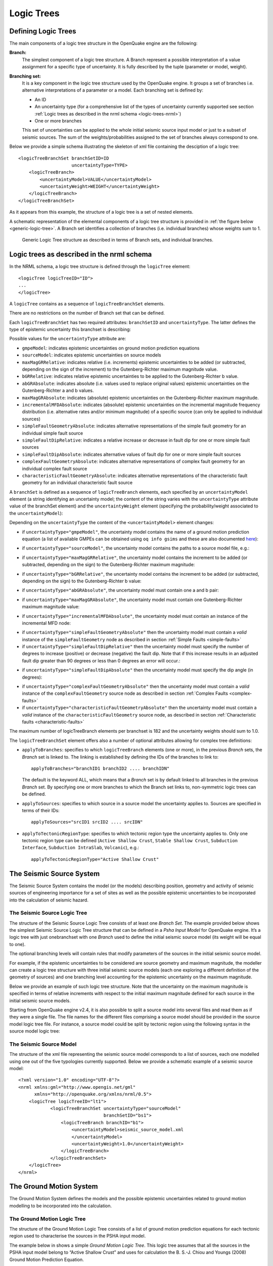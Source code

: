 .. _logic-trees:

Logic Trees
===========

Defining Logic Trees
--------------------

The main components of a logic tree structure in the OpenQuake engine are the following:

**Branch:**
   The simplest component of a logic tree structure. A Branch represent a possible interpretation of a value assignment 
   for a specific type of uncertainty. It is fully described by the tuple (parameter or model, weight).

**Branching set:**
   It is a key component in the logic tree structure used by the OpenQuake engine. It groups a set of branches i.e. 
   alternative interpretations of a parameter or a model. Each branching set is defined by:

   - An ID
   - An uncertainty type (for a comprehensive list of the types of uncertainty currently supported see section :ref:`Logic trees as described in the nrml schema <logic-trees-nrml>`)
   - One or more branches

   This set of uncertainties can be applied to the whole initial seismic source input model or just to a subset of 
   seismic sources. The sum of the weights/probabilities assigned to the set of branches always correspond to one.

Below we provide a simple schema illustrating the skeleton of xml file containing the desciption of a logic tree::

	    <logicTreeBranchSet branchSetID=ID
	                        uncertaintyType=TYPE>
	        <logicTreeBranch>
	            <uncertaintyModel>VALUE</uncertaintyModel>
	            <uncertaintyWeight>WEIGHT</uncertaintyWeight>
	        </logicTreeBranch>
	    </logicTreeBranchSet>

As it appears from this example, the structure of a logic tree is a set of nested elements.

A schematic representation of the elemental components of a logic tree structure is provided in :ref:`the figure below <generic-logic-tree>`. 
A Branch set identifies a collection of branches (i.e. individual branches) whose weights sum to 1.

.. _generic-logic-tree:
.. figure:: _images/GenericLogicTreeStructure.png

   Generic Logic Tree structure as described in terms of Branch sets, and individual branches.

.. _logic-trees-nrml:

Logic trees as described in the nrml schema
-------------------------------------------

In the NRML schema, a logic tree structure is defined through the ``logicTree`` element::

	<logicTree logicTreeID="ID">
	...
	</logicTree>

A ``logicTree`` contains as a sequence of ``logicTreeBranchSet`` elements.

There are no restrictions on the number of Branch set that can be defined.

Each ``logicTreeBranchSet`` has two required attributes: ``branchSetID`` and ``uncertaintyType``. The latter defines the 
type of epistemic uncertainty this branchset is describing:

.. xml:
	<logicTree logicTreeID="ID">
	             <logicTreeBranchSet branchSetID="ID_1"
	                     uncertaintyType="UNCERTAINTY_TYPE">
	                     ...
	             </logicTreeBranchSet>
	             <logicTreeBranchSet branchSetID="ID_2"
	                     uncertaintyType="UNCERTAINTY_TYPE">
	                     ...
	             </logicTreeBranchSet>
	             ...
	             <logicTreeBranchSet branchSetID="ID_N"
	                     uncertaintyType="UNCERTAINTY_TYPE">
	                     ...
	             </logicTreeBranchSet>
	...
	</logicTree>

Possible values for the ``uncertaintyType`` attribute are:

- ``gmpeModel``: indicates epistemic uncertainties on ground motion prediction equations
- ``sourceModel``: indicates epistemic uncertainties on source models
- ``maxMagGRRelative``: indicates relative (i.e. increments) epistemic uncertainties to be added (or subtracted, depending on the sign of the increment) to the Gutenberg-Richter maximum magnitude value.
- ``bGRRelative``: indicates relative epistemic uncertainties to be applied to the Gutenberg-Richter b value.
- ``abGRAbsolute``: indicates absolute (i.e. values used to replace original values) epistemic uncertainties on the Gutenberg-Richter a and b values.
- ``maxMagGRAbsolute``: indicates (absolute) epistemic uncertainties on the Gutenberg-Richter maximum magnitude.
- ``incrementalMFDAbsolute``: indicates (absolute) epistemic uncertainties on the incremental magnitude frequency distribution (i.e. alternative rates and/or minimum magnitude) of a specific source (can only be applied to individual sources)
- ``simpleFaultGeometryAbsolute``: indicates alternative representations of the simple fault geometry for an individual simple fault source
- ``simpleFaultDipRelative``: indicates a relative increase or decrease in fault dip for one or more simple fault sources
- ``simpleFaultDipAbsolute``: indicates alternative values of fault dip for one or more simple fault sources
- ``complexFaultGeometryAbsolute``: indicates alternative representations of complex fault geometry for an individual complex fault source
- ``characteristicFaultGeometryAbsolute``: indicates alternative representations of the characteristic fault geometry for an individual characteristic fault source

A ``branchSet`` is defined as a sequence of ``logicTreeBranch`` elements, each specified by an ``uncertaintyModel`` 
element (a string identifying an uncertainty model; the content of the string varies with the ``uncertaintyType`` 
attribute value of the branchSet element) and the ``uncertaintyWeight`` element (specifying the probability/weight 
associated to the ``uncertaintyModel``):

.. xml:
	< logicTree  logicTreeID="ID">
	...
	
	             < logicTreeBranchSet  branchSetID="ID_#"
	                             uncertaintyType="UNCERTAINTY_TYPE">
	                     < logicTreeBranch  branchID="ID_1">
	                             <uncertaintyModel>
	                                 UNCERTAINTY_MODEL
	                             </uncertaintyModel>
	                             <uncertaintyWeight>
	                                 UNCERTAINTY_WEIGHT
	                             </uncertaintyWeight>
	                     </ logicTreeBranch >
	                     ...
	                     < logicTreeBranch  branchID="ID_N">
	                             <uncertaintyModel>
	                                 UNCERTAINTY_MODEL
	                             </uncertaintyModel>
	                             <uncertaintyWeight>
	                                 UNCERTAINTY_WEIGHT
	                             </uncertaintyWeight>
	                     </logicTreeBranch>
	             </logicTreeBranchSet>
	...
	</logicTree >

Depending on the ``uncertaintyType`` the content of the ``<uncertaintyModel>`` element changes:

- if ``uncertaintyType="gmpeModel"``, the uncertainty model contains the name of a ground motion prediction equation 
  (a list of available GMPEs can be obtained using ``oq info gsims`` and these are also documented 
  `here <https://docs.openquake.org/oq-engine/reference/master/openquake.hazardlib.gsim.html>`_):

.. xml:
	<uncertaintyModel>GMPE_NAME</uncertaintyModel>

- if ``uncertaintyType="sourceModel"``, the uncertainty model contains the paths to a source model file, e.g.:

.. xml:
	<uncertaintyModel>SOURCE_MODEL_FILE_PATH</uncertaintyModel>

- if ``uncertaintyType="maxMagGRRelative"``, the uncertainty model contains the increment to be added (or subtracted, 
  depending on the sign) to the Gutenberg-Richter maximum magnitude:
	
.. xml:
   <uncertaintyModel>MAX_MAGNITUDE_INCREMENT</uncertaintyModel>

- if ``uncertaintyType="bGRRelative"``, the uncertainty model contains the increment to be added (or subtracted, 
  depending on the sign) to the Gutenberg-Richter b value:

.. xml:
	<uncertaintyModel>B_VALUE_INCREMENT</uncertaintyModel>

- if ``uncertaintyType="abGRAbsolute"``, the uncertainty model must contain one a and b pair:

.. xml:	
	<uncertaintyModel>A_VALUE B_VALUE</uncertaintyModel>

- if ``uncertaintyType="maxMagGRAbsolute"``, the uncertainty model must contain one Gutenberg-Richter maximum magnitude 
  value:

.. xml:
	<uncertaintyModel>MAX_MAGNITUDE</uncertaintyModel>

- if ``uncertaintyType="incrementalMFDAbsolute"``, the uncertainty model must contain an instance of the incremental MFD 
  node:

.. xml:
        <uncertaintyModel>
	    <incrementalMFD
	        minMag="MIN MAGNITUDE"
	        binWidth="BIN WIDTH">
	        <occurRates>RATE_1 RATE_2 ... RATE_N</occurRates>
	    </incrementalMFD>
	</uncertaintyModel>

- if ``uncertaintyType="simpleFaultGeometryAbsolute"`` then the uncertainty model must contain a *valid* instance of the 
  ``simpleFaultGeometry`` node as described in section :ref:`Simple Faults <simple-faults>`

- if ``uncertaintyType="simpleFaultDipRelative"`` then the uncertainty model must specify the number of degrees to 
  increase (positive) or decrease (negative) the fault dip. Note that if this increase results in an adjusted fault dip 
  greater than 90 degrees or less than 0 degrees an error will occur.:

.. xml:
	<uncertaintyModel>DIP_INCREMENT</uncertaintyModel>

- if ``uncertaintyType="simpleFaultDipAbsolute"`` then the uncertainty model must specify the dip angle (in degrees):

.. xml:
	<uncertaintyModel>DIP</uncertaintyModel>

- if ``uncertaintyType="complexFaultGeometryAbsolute"`` then the uncertainty model must contain a *valid* instance of the 
  ``complexFaultGeometry`` source node as described in section :ref:`Complex Faults <complex-faults>`

- if ``uncertaintyType="characteristicFaultGeometryAbsolute"`` then the uncertainty model must contain a *valid* instance 
  of the ``characteristicFaultGeometry`` source node, as described in section :ref:`Characteristic faults <characteristic-faults>`

The maximum number of logicTreeBranch elements per branchset is 182 and the uncertainty weights should sum to 1.0.

The ``logicTreeBranchSet`` element offers also a number of optional attributes allowing for complex tree definitions:

- ``applyToBranches``: specifies to which ``logicTreeBranch`` elements (one or more), in the previous *Branch* sets, the 
  *Branch* set is linked to. The linking is established by defining the IDs of the branches to link to::

	applyToBranches="branchID1 branchID2 .... branchIDN"

  The default is the keyword ALL, which means that a *Branch* set is by default linked to all branches in the previous 
  *Branch* set. By specifying one or more branches to which the Branch set links to, non-symmetric logic trees can be 
  defined.

- ``applyToSources``: specifies to which source in a source model the uncertainty applies to. Sources are specified in 
  terms of their IDs::

	applyToSources="srcID1 srcID2 .... srcIDN"

- ``applyToTectonicRegionType``: specifies to which tectonic region type the uncertainty applies to. Only one tectonic 
  region type can be defined (``Active Shallow Crust``, ``Stable Shallow Crust``, ``Subduction Interface``, ``Subduction 
  IntraSlab``, ``Volcanic``), e.g.::

	applyToTectonicRegionType="Active Shallow Crust"

The Seismic Source System
-------------------------

The Seismic Source System contains the model (or the models) describing position, geometry and activity of seismic 
sources of engineering importance for a set of sites as well as the possible epistemic uncertainties to be incorporated 
into the calculation of seismic hazard.

*****************************
The Seismic Source Logic Tree
*****************************

The structure of the Seismic Source Logic Tree consists of at least one *Branch Set*. The example provided below shows 
the simplest Seismic Source Logic Tree structure that can be defined in a *Psha Input Model* for OpenQuake engine. It’s 
a logic tree with just onebranchset with one *Branch* used to define the initial seismic source model (its weight will 
be equal to one).

.. xml:
	<?xml version="1.0" encoding="UTF-8"?>
	<nrml xmlns:gml="http://www.opengis.net/gml"
	      xmlns="http://openquake.org/xmlns/nrml/0.5">
	    <logicTree logicTreeID="lt1">
	            <logicTreeBranchSet uncertaintyType="sourceModel"
	                                branchSetID="bs1">
	                <logicTreeBranch branchID="b1">
	                    <uncertaintyModel>seismic_source_model.xml
	                    </uncertaintyModel>
	                    <uncertaintyWeight>1.0</uncertaintyWeight>
	                </logicTreeBranch>
	            </logicTreeBranchSet>
	    </logicTree>
	</nrml>

The optional branching levels will contain rules that modify parameters of the sources in the initial seismic source 
model.

For example, if the epistemic uncertainties to be considered are source geometry and maximum magnitude, the modeller 
can create a logic tree structure with three initial seismic source models (each one exploring a different definition of 
the geometry of sources) and one branching level accounting for the epistemic uncertainty on the maximum magnitude.

Below we provide an example of such logic tree structure. Note that the uncertainty on the maximum magnitude is specified 
in terms of relative increments with respect to the initial maximum magnitude defined for each source in the initial 
seismic source models.

.. xml:
	<?xml version="1.0" encoding="UTF-8"?>
	<nrml xmlns:gml="http://www.opengis.net/gml"
	      xmlns="http://openquake.org/xmlns/nrml/0.5">
	    <logicTree logicTreeID="lt1">
	
	            <logicTreeBranchSet uncertaintyType="sourceModel"
	                                branchSetID="bs1">
	                <logicTreeBranch branchID="b1">
	                    <uncertaintyModel>seismic_source_model_A.xml
	                    </uncertaintyModel>
	                    <uncertaintyWeight>0.2</uncertaintyWeight>
	                </logicTreeBranch>
	                <logicTreeBranch branchID="b2">
	                    <uncertaintyModel>seismic_source_model_B.xml
	                    </uncertaintyModel>
	                    <uncertaintyWeight>0.3</uncertaintyWeight>
	                </logicTreeBranch>
	                <logicTreeBranch branchID="b3">
	                    <uncertaintyModel>seismic_source_model_C.xml
	                    </uncertaintyModel>
	                    <uncertaintyWeight>0.5</uncertaintyWeight>
	                </logicTreeBranch>
	            </logicTreeBranchSet>
	
	            <logicTreeBranchSet branchSetID="bs21"
	                    uncertaintyType="maxMagGRRelative">
	                <logicTreeBranch branchID="b211">
	                    <uncertaintyModel>+0.0</uncertaintyModel>
	                    <uncertaintyWeight>0.6</uncertaintyWeight>
	                </logicTreeBranch>
	                <logicTreeBranch branchID="b212">
	                    <uncertaintyModel>+0.5</uncertaintyModel>
	                    <uncertaintyWeight>0.4</uncertaintyWeight>
	                </logicTreeBranch>
	            </logicTreeBranchSet>
	
	    </logicTree>
	</nrml>

Starting from OpenQuake engine v2.4, it is also possible to split a source model into several files and read them as if 
they were a single file. The file names for the different files comprising a source model should be provided in the 
source model logic tree file. For instance, a source model could be split by tectonic region using the following syntax 
in the source model logic tree:

.. xml:
	<?xml version="1.0" encoding="UTF-8"?>
	<nrml xmlns:gml="http://www.opengis.net/gml"
	      xmlns="http://openquake.org/xmlns/nrml/0.5">
	    <logicTree logicTreeID="lt1">
	            <logicTreeBranchSet uncertaintyType="sourceModel"
	                                branchSetID="bs1">
	                <logicTreeBranch branchID="b1">
	                    <uncertaintyModel>
	                     active_shallow_sources.xml
	                     stable_shallow_sources.xml
	                    </uncertaintyModel>
	                    <uncertaintyWeight>1.0</uncertaintyWeight>
	                </logicTreeBranch>
	            </logicTreeBranchSet>
	    </logicTree>
	</nrml>

************************
The Seismic Source Model
************************

The structure of the xml file representing the seismic source model corresponds to a list of sources, each one modelled 
using one out of the five typologies currently supported. Below we provide a schematic example of a seismic source model::

	<?xml version="1.0" encoding="UTF-8"?>
	<nrml xmlns:gml="http://www.opengis.net/gml"
	      xmlns="http://openquake.org/xmlns/nrml/0.5">
	    <logicTree logicTreeID="lt1">
	            <logicTreeBranchSet uncertaintyType="sourceModel"
	                                branchSetID="bs1">
	                <logicTreeBranch branchID="b1">
	                    <uncertaintyModel>seismic_source_model.xml
	                    </uncertaintyModel>
	                    <uncertaintyWeight>1.0</uncertaintyWeight>
	                </logicTreeBranch>
	            </logicTreeBranchSet>
	    </logicTree>
	</nrml>

The Ground Motion System
------------------------

The Ground Motion System defines the models and the possible epistemic uncertainties related to ground motion modelling 
to be incorporated into the calculation.

.. _gm-logic-tree:

****************************
The Ground Motion Logic Tree
****************************

The structure of the Ground Motion Logic Tree consists of a list of ground motion prediction equations for each tectonic 
region used to characterise the sources in the PSHA input model.

The example below in shows a simple *Ground Motion Logic Tree*. This logic tree assumes that all the sources in the PSHA 
input model belong to “Active Shallow Crust” and uses for calculation the B. S.-J. Chiou and Youngs (2008) Ground Motion 
Prediction Equation.

.. xml:
	<?xml version="1.0" encoding="UTF-8"?>
	<nrml xmlns:gml="http://www.opengis.net/gml"
	      xmlns="http://openquake.org/xmlns/nrml/0.5">
	    <logicTree logicTreeID="lt1">
	            <logicTreeBranchSet uncertaintyType="gmpeModel"
	                    branchSetID="bs1"
	                    applyToTectonicRegionType="Active Shallow Crust">
	
	                <logicTreeBranch branchID="b1">
	                    <uncertaintyModel>
	                    ChiouYoungs2008
	                    </uncertaintyModel>
	                    <uncertaintyWeight>1.0</uncertaintyWeight>
	                </logicTreeBranch>
	
	            </logicTreeBranchSet>
	    </logicTree>
	</nrml>

Advanced Features of Logic Trees
--------------------------------

***********
extendModel
***********

Starting from engine 3.9 it is possible to define logic trees by adding sources to one or more base models. An example 
will make things clear:

.. xml:
	<?xml version="1.0" encoding="UTF-8"?>
	<nrml xmlns:gml="http://www.opengis.net/gml"
	      xmlns="http://openquake.org/xmlns/nrml/0.5">
	  <logicTree logicTreeID="lt1">
	    <logicTreeBranchSet uncertaintyType="sourceModel"
	                        branchSetID="bs0">
	      <logicTreeBranch branchID="A">
	        <uncertaintyModel>common1.xml</uncertaintyModel>
	        <uncertaintyWeight>0.6</uncertaintyWeight>
	      </logicTreeBranch>
	      <logicTreeBranch branchID="B">
	        <uncertaintyModel>common2.xml</uncertaintyModel>
	        <uncertaintyWeight>0.4</uncertaintyWeight>
	      </logicTreeBranch>
	    </logicTreeBranchSet>
	    <logicTreeBranchSet uncertaintyType="extendModel" branchSetID="bs1">
	      <logicTreeBranch branchID="C">
	        <uncertaintyModel>extra1.xml</uncertaintyModel>
	        <uncertaintyWeight>0.6</uncertaintyWeight>
	      </logicTreeBranch>
	      <logicTreeBranch branchID="D">
	        <uncertaintyModel>extra2.xml</uncertaintyModel>
	        <uncertaintyWeight>0.2</uncertaintyWeight>
	      </logicTreeBranch>
	      <logicTreeBranch branchID="E">
	        <uncertaintyModel>extra3.xml</uncertaintyModel>
	        <uncertaintyWeight>0.2</uncertaintyWeight>
	      </logicTreeBranch>
	    </logicTreeBranchSet>
	  </logicTree>
	</nrml>

In this example there are two base source models, named ``commom1.xml`` and ``common2.xml`` and three possibile 
extensions ``extra1.xml``, ``extra2.xml`` and ``extra3.xml``. The engine will generate six effective source models by 
extending first ``common1.xml`` and then ``common2.xml`` with ``extra1.xml``, then with ``extra2.xml`` and then with 
``extra3.xml`` respectively. Notice that ``extra1.xml``, ``extra2.xml`` and ``extra3.xml`` can be different versions of 
the same sources with different parameters or geometries, so extendModel can be used to implement correlated 
uncertainties.

Since engine 3.15 it is possible to describe logic trees as python lists (one list for each branchset) and to 
programmatically generate the realizations by using a simplified logic tree implementation in hazardlib. This is 
extremely useful. For instance, the logic tree above would be written as follows::

	>>> from openquake.hazardlib.lt import build
	>>> logictree = build(
	...    ['sourceModel', [], ['A', 'common1.xml', 0.6],
	...                        ['B', 'common2.xml', 0.4]],
	...    ['extendModel', [], ['C', 'extra1.xml', 0.6],
	...                        ['D', 'extra2.xml', 0.2],
	...                        ['E', 'extra3.xml', 0.2]])

and the 6 possible paths can be extracted as follows::

	>>> logictree.get_all_paths()  # 2 x 3 paths
	['AC', 'AD', 'AE', 'BC', 'BD', 'BE']

The empty square brackets means that the branchset should be applied to all branches in the previous branchset and 
correspond to the ``applyToBranches`` tag in the XML version of the logic tree. If ``applyToBranches`` is missing, the 
logic tree is multiplicative and the total number of paths can be obtained simply by multiplying the number of paths in 
each branchset. When ``applyToBranches`` is used, the logic tree becomes additive and the total number of paths can be 
obtained by summing the number of paths in the different subtrees. For instance, let us extend the previous example by 
adding another ``extendModel`` branchset and by using ``applyToBranches``:

.. xml:
	<?xml version="1.0" encoding="UTF-8"?>
	<nrml xmlns:gml="http://www.opengis.net/gml"
	      xmlns="http://openquake.org/xmlns/nrml/0.4">
	  <logicTree logicTreeID="lt1">
	    <logicTreeBranchSet uncertaintyType="sourceModel"
	                        branchSetID="bs0">
	      <logicTreeBranch branchID="A">
	        <uncertaintyModel>common1.xml</uncertaintyModel>
	        <uncertaintyWeight>0.6</uncertaintyWeight>
	      </logicTreeBranch>
	      <logicTreeBranch branchID="B">
	        <uncertaintyModel>common2.xml</uncertaintyModel>
	        <uncertaintyWeight>0.4</uncertaintyWeight>
	      </logicTreeBranch>
	    </logicTreeBranchSet>
	    <logicTreeBranchSet uncertaintyType="extendModel" branchSetID="bs1"
	                        applyToBranches="A">
	      <logicTreeBranch branchID="C">
	        <uncertaintyModel>extra1.xml</uncertaintyModel>
	        <uncertaintyWeight>0.6</uncertaintyWeight>
	      </logicTreeBranch>
	      <logicTreeBranch branchID="D">
	        <uncertaintyModel>extra2.xml</uncertaintyModel>
	        <uncertaintyWeight>0.2</uncertaintyWeight>
	      </logicTreeBranch>
	      <logicTreeBranch branchID="E">
	        <uncertaintyModel>extra3.xml</uncertaintyModel>
	        <uncertaintyWeight>0.2</uncertaintyWeight>
	      </logicTreeBranch>
	    </logicTreeBranchSet>
	    <logicTreeBranchSet uncertaintyType="extendModel" branchSetID="bs2"
	                        applyToBranches="B">
	      <logicTreeBranch branchID="F">
	        <uncertaintyModel>extra4.xml</uncertaintyModel>
	        <uncertaintyWeight>0.6</uncertaintyWeight>
	      </logicTreeBranch>
	      <logicTreeBranch branchID="G">
	        <uncertaintyModel>extra5.xml</uncertaintyModel>
	        <uncertaintyWeight>0.4</uncertaintyWeight>
	      </logicTreeBranch>
	    </logicTreeBranchSet>
	  </logicTree>
	</nrml>

In this case only 3 + 2 = 5 paths are considered. You can see which are the combinations by building the logic tree::

	>>> logictree = build(
	...     ['sourceModel', [], ['A', 'common1.xml', 0.6],
	...                         ['B', 'common2.xml', 0.4]],
	...     ['extendModel', ['A'], ['C', 'extra1.xml', 0.6],
	...                            ['D', 'extra2.xml', 0.2],
	...                            ['E', 'extra3.xml', 0.2]],
	...     ['extendModel', ['B'], ['F', 'extra4.xml', 0.6],
	...                            ['G', 'extra5.xml', 0.4]])
	>>> logictree.get_all_paths()  # 3 + 2 paths
	['AC.', 'AD.', 'AE..', 'BF.', 'BG.']

``applyToBranches`` can be used in different ways. For instance you can attach the second ``extendModel`` to everything 
and get 8 paths::

	>>> logictree = build(
	...     ['sourceModel', [], ['A', 'common1.xml', 0.6],
	...                         ['B', 'common2.xml', 0.4]],
	...     ['extendModel', ['A'], ['C', 'extra1.xml', 0.6],
	...                            ['D', 'extra2.xml', 0.2],
	...                            ['E', 'extra3.xml', 0.2]],
	...     ['extendModel', [], ['F', 'extra4.xml', 0.6],
	...                         ['G', 'extra5.xml', 0.4]])
	>>> logictree.get_all_paths()  # 3 * 2 + 2 paths
	['ACF', 'ACG', 'ADF', 'ADG', 'AEF', 'AEG', 'B.F', 'B.G']

The complete realizations can be obtained by not specifying ``applyToBranches``::

	>>> logictree = build(
	...     ['sourceModel', [], ['A', 'common1.xml', 0.6],
	...                         ['B', 'common2.xml', 0.4]],
	...     ['extendModel', [], ['C', 'extra1.xml', 0.6],
	...                         ['D', 'extra2.xml', 0.2],
	...                         ['E', 'extra3.xml', 0.2]],
	...     ['extendModel', [], ['F', 'extra4.xml', 0.6],
	...                         ['G', 'extra5.xml', 0.4]])
	>>> logictree.get_all_paths() # 2 * 3 * 2 = 12 paths
	['ACF', 'ACG', 'ADF', 'ADG', 'AEF', 'AEG', 'BCF', 'BCG', 'BDF', 'BDG', 'BEF', 'BEG']

*******************
The logic tree demo
*******************

As another example we will consider the demo ``LogicTreeCase2ClassicalPSHA`` in the engine distribution; the logic tree 
has the following structure::

	>>> lt = build(
	...    ['sourceModel', [], ['b11', 'source_model.xml', .333]],
	...    ['abGRAbsolute', [], ['b21', '4.6 1.1', .333],
	...                         ['b22', '4.5 1.0', .333],
	...                         ['b23', '4.4 0.9', .334]],
	...    ['abGRAbsolute', [], ['b31', '3.3 1.0', .333],
	...                         ['b32', '3.2 0.9', .333],
	...                         ['b33', '3.1 0.0', .334]],
	...    ['maxMagGRAbsolute', [], ['b41', 7.0, .333],
	...                             ['b42', 7.3, .333],
	...                             ['b43', 7.6, .334]],
	...    ['maxMagGRAbsolute', [], ['b51', 7.5, .333],
	...                             ['b52', 7.8, .333],
	...                             ['b53', 8.0, .334]],
	...    ['Active Shallow Crust', [], ['c11', 'BA08', .5],
	...                                 ['c12', 'CY12', .5]],
	...    ['Stable Continental Crust', [], ['c21', 'TA02', .5],
	...                                     ['c22', 'CA03', .5]])

Since the demo is using full enumeration there are 1*3*3*3*3*2*2 = 324 realizations in total that you can build as 
follows::

	>>> import numpy
	>>> paths = numpy.array(lt.get_all_paths())
	>>> for row in paths.reshape(36, 9):
	...      print(' '.join(row))
	AADGJMO AADGJMP AADGJNO AADGJNP AADGKMO AADGKMP AADGKNO AADGKNP AADGLMO
	AADGLMP AADGLNO AADGLNP AADHJMO AADHJMP AADHJNO AADHJNP AADHKMO AADHKMP
	AADHKNO AADHKNP AADHLMO AADHLMP AADHLNO AADHLNP AADIJMO AADIJMP AADIJNO
	AADIJNP AADIKMO AADIKMP AADIKNO AADIKNP AADILMO AADILMP AADILNO AADILNP
	AAEGJMO AAEGJMP AAEGJNO AAEGJNP AAEGKMO AAEGKMP AAEGKNO AAEGKNP AAEGLMO
	AAEGLMP AAEGLNO AAEGLNP AAEHJMO AAEHJMP AAEHJNO AAEHJNP AAEHKMO AAEHKMP
	AAEHKNO AAEHKNP AAEHLMO AAEHLMP AAEHLNO AAEHLNP AAEIJMO AAEIJMP AAEIJNO
	AAEIJNP AAEIKMO AAEIKMP AAEIKNO AAEIKNP AAEILMO AAEILMP AAEILNO AAEILNP
	AAFGJMO AAFGJMP AAFGJNO AAFGJNP AAFGKMO AAFGKMP AAFGKNO AAFGKNP AAFGLMO
	AAFGLMP AAFGLNO AAFGLNP AAFHJMO AAFHJMP AAFHJNO AAFHJNP AAFHKMO AAFHKMP
	AAFHKNO AAFHKNP AAFHLMO AAFHLMP AAFHLNO AAFHLNP AAFIJMO AAFIJMP AAFIJNO
	AAFIJNP AAFIKMO AAFIKMP AAFIKNO AAFIKNP AAFILMO AAFILMP AAFILNO AAFILNP
	ABDGJMO ABDGJMP ABDGJNO ABDGJNP ABDGKMO ABDGKMP ABDGKNO ABDGKNP ABDGLMO
	ABDGLMP ABDGLNO ABDGLNP ABDHJMO ABDHJMP ABDHJNO ABDHJNP ABDHKMO ABDHKMP
	ABDHKNO ABDHKNP ABDHLMO ABDHLMP ABDHLNO ABDHLNP ABDIJMO ABDIJMP ABDIJNO
	ABDIJNP ABDIKMO ABDIKMP ABDIKNO ABDIKNP ABDILMO ABDILMP ABDILNO ABDILNP
	ABEGJMO ABEGJMP ABEGJNO ABEGJNP ABEGKMO ABEGKMP ABEGKNO ABEGKNP ABEGLMO
	ABEGLMP ABEGLNO ABEGLNP ABEHJMO ABEHJMP ABEHJNO ABEHJNP ABEHKMO ABEHKMP
	ABEHKNO ABEHKNP ABEHLMO ABEHLMP ABEHLNO ABEHLNP ABEIJMO ABEIJMP ABEIJNO
	ABEIJNP ABEIKMO ABEIKMP ABEIKNO ABEIKNP ABEILMO ABEILMP ABEILNO ABEILNP
	ABFGJMO ABFGJMP ABFGJNO ABFGJNP ABFGKMO ABFGKMP ABFGKNO ABFGKNP ABFGLMO
	ABFGLMP ABFGLNO ABFGLNP ABFHJMO ABFHJMP ABFHJNO ABFHJNP ABFHKMO ABFHKMP
	ABFHKNO ABFHKNP ABFHLMO ABFHLMP ABFHLNO ABFHLNP ABFIJMO ABFIJMP ABFIJNO
	ABFIJNP ABFIKMO ABFIKMP ABFIKNO ABFIKNP ABFILMO ABFILMP ABFILNO ABFILNP
	ACDGJMO ACDGJMP ACDGJNO ACDGJNP ACDGKMO ACDGKMP ACDGKNO ACDGKNP ACDGLMO
	ACDGLMP ACDGLNO ACDGLNP ACDHJMO ACDHJMP ACDHJNO ACDHJNP ACDHKMO ACDHKMP
	ACDHKNO ACDHKNP ACDHLMO ACDHLMP ACDHLNO ACDHLNP ACDIJMO ACDIJMP ACDIJNO
	ACDIJNP ACDIKMO ACDIKMP ACDIKNO ACDIKNP ACDILMO ACDILMP ACDILNO ACDILNP
	ACEGJMO ACEGJMP ACEGJNO ACEGJNP ACEGKMO ACEGKMP ACEGKNO ACEGKNP ACEGLMO
	ACEGLMP ACEGLNO ACEGLNP ACEHJMO ACEHJMP ACEHJNO ACEHJNP ACEHKMO ACEHKMP
	ACEHKNO ACEHKNP ACEHLMO ACEHLMP ACEHLNO ACEHLNP ACEIJMO ACEIJMP ACEIJNO
	ACEIJNP ACEIKMO ACEIKMP ACEIKNO ACEIKNP ACEILMO ACEILMP ACEILNO ACEILNP
	ACFGJMO ACFGJMP ACFGJNO ACFGJNP ACFGKMO ACFGKMP ACFGKNO ACFGKNP ACFGLMO
	ACFGLMP ACFGLNO ACFGLNP ACFHJMO ACFHJMP ACFHJNO ACFHJNP ACFHKMO ACFHKMP
	ACFHKNO ACFHKNP ACFHLMO ACFHLMP ACFHLNO ACFHLNP ACFIJMO ACFIJMP ACFIJNO
	ACFIJNP ACFIKMO ACFIKMP ACFIKNO ACFIKNP ACFILMO ACFILMP ACFILNO ACFILNP

The engine is computing all such realizations; after running the calculations you will see an output called 
“Realizations”. If you export it, you will get a CSV file with the following structure::

	#,,"generated_by='OpenQuake engine 3.13..."
	rlz_id,branch_path,weight
	0,AAAAA~AA,3.0740926e-03
	1,AAAAA~AB,3.0740926e-03
	...
	322,ACCCC~BA,3.1111853e-03
	323,ACCCC~BB,3.1111853e-03

For each realization there is a ``branch_path`` string which is split in two parts separated by a tilde. The left part 
describes the branches of the source model logic tree and the right part the branches of the gmpe logic tree. In past 
versions of the engine the branch path was using directly the branch IDs, so it was easy to assess the correspondence 
between each realization and the associated branches.

Unfortunately, we had to remove that direct correspondence in engine 3.11. The reason is that engine is used in 
situations where the logic tree has billions of billions of billions … of billions potential realizations, with 
hundreds of branchsets. If you have 100 branchsets and the branch IDs are 10 characters long, each branch path will 
be 1000 characters long and impossible to display. The compact representation requires only 1-character per branchset 
instead. It is possible to pass from the compact representation to the original branch IDs by using the command 
``oq show branches``::

	$ oq show branches
	| branch_id | abbrev | uvalue              |
	|-----------+--------+---------------------|
	| b11       | A0     | source_model.xml    |
	| b21       | A1     | 4.60000 1.10000     |
	| b22       | B1     | 4.50000 1.00000     |
	| b23       | C1     | 4.40000 0.90000     |
	| b31       | A2     | 3.30000 1.00000     |
	| b32       | B2     | 3.20000 0.90000     |
	| b33       | C2     | 3.10000 0.80000     |
	| b41       | A3     | 7.00000             |
	| b42       | B3     | 7.30000             |
	| b43       | C3     | 7.60000             |
	| b51       | A4     | 7.50000             |
	| b52       | B4     | 7.80000             |
	| b53       | C4     | 8.00000             |
	| b11       | A0     | [BooreAtkinson2008] |
	| b12       | B0     | [ChiouYoungs2008]   |
	| b21       | A1     | [ToroEtAl2002]      |
	| b22       | B1     | [Campbell2003]      |

The first character of the ``abbrev`` specifies the branch number (“A” means the first branch, “B” the second, etc) 
while the other characters are the branch set number starting from zero. The format works up to 184 branches per 
branchset, using printable UTF8 characters. For instance the realization #322 has the following branch path in compact 
form::

	ACCCC~BA

which will expand to the following abbreviations (considering that fist “A” corresponds to the branchset 0, the first 
“C” to branchset 1, the second “C” to branchset 2, the third “C” to branchset 3, the fourth “C” to branchset 4, “B” to 
branchset 0 of the GMPE logic tree and the last “A” to branchset 1 of the GMPE logic tree)::

	A0 C1 C2 C3 C4 ~ B0 A1

and then, using the correspondence table ``abbrev->uvalue``, to::

	"source_model.xml" "4.4 0.9" "3.1 0.8" "7.6" "8.0" ~
	"[ChiouYoungs2008]" "[ToroEtAl2002]"

For convenience, the engine provides a simple command to display the content of a realization, given the realization 
number::

	$ oq show rlz:322
	| uncertainty_type         | uvalue            |
	|--------------------------+-------------------|
	| sourceModel              | source_model.xml  |
	| abGRAbsolute             | 4.40000 0.90000   |
	| abGRAbsolute             | 3.10000 0.80000   |
	| maxMagGRAbsolute         | 7.60000           |
	| maxMagGRAbsolute         | 8.00000           |
	| Active Shallow Crust     | [ChiouYoungs2008] |
	| Stable Continental Crust | [ToroEtAl2002]    |

NB: the commands *oq show branches* and *oq show rlz* are new in engine 3.13: they may change in the future and the 
string representation of the branch path may change too. It has already changed twice in engine 3.11 and engine 3.12. 
You cannot rely on it across engine versions.

*************************************
The concept of effective realizations
*************************************

The management of the logic trees is the most complicated thing in the OpenQuake engine. It is important to manage the 
logic trees in an efficient way, by avoiding redundant computation and storage, otherwise the engine will not be able 
to cope with large computations. To that aim, it is essential to understand the concept of *effective realizations*.

The crucial point is that in many calculations it is possible to reduce the full logic tree (the tree of the potential 
realizations) to a much smaller one (the tree of the effective realizations).

First, it is best to give some terminology.

1. for each source model in the source model logic tree there is potentially a different GMPE logic tree
2. the total number of realizations is the sum of the number of realizations of each GMPE logic tree
3. GMPE logic tree is trivial if it has no tectonic region types with multiple GMPEs
4. a GMPE logic tree is simple if it has at most one tectonic region type with multiple GMPEs
5. a GMPE logic tree is complex if it has more than one tectonic region type with multiple GMPEs.

Here is an example of trivial GMPE logic tree, in its XML input representation::

	<?xml version="1.0" encoding="UTF-8"?>
	<nrml xmlns:gml="http://www.opengis.net/gml"
	     xmlns="http://openquake.org/xmlns/nrml/0.4">
	   <logicTree logicTreeID='lt1'>
	           <logicTreeBranchSet uncertaintyType="gmpeModel" branchSetID="bs1"
	                   applyToTectonicRegionType="active shallow crust">
	
	               <logicTreeBranch branchID="b1">
	                   <uncertaintyModel>SadighEtAl1997</uncertaintyModel>
	                   <uncertaintyWeight>1.0</uncertaintyWeight>
	               </logicTreeBranch>
	
	           </logicTreeBranchSet>
	   </logicTree>
	</nrml>

The logic tree is trivial since there is a single branch (“b1”) and GMPE (“SadighEtAl1997”) for each tectonic region 
type (“active shallow crust”). A logic tree with multiple branches can be simple, or even trivial if the tectonic 
region type with multiple branches is not present in the underlying source model. This is the key to the logic tree 
reduction concept.

***************************
Reduction of the logic tree
***************************

The simplest case of logic tree reduction is when the actual sources do not span the full range of tectonic region 
types in the GMPE logic tree file. This happens very often. For instance, in the SHARE calculation for Europe the 
GMPE logic tree potentially contains 1280 realizations coming from 7 different tectonic region types:

**Active_Shallow:**
  4 GMPEs (b1, b2, b3, b4)

**Stable_Shallow:**
  5 GMPEs (b21, b22, b23, b24, b25)

**Shield:**
  2 GMPEs (b31, b32)

**Subduction_Interface:**
  4 GMPEs (b41, b42, b43, b44)

**Subduction_InSlab:**
  4 GMPEs (b51, b52, b53, b54)

**Volcanic:**
  1 GMPE (b61)

**Deep:**
  2 GMPEs (b71, b72)

The number of paths in the logic tree is 4 * 5 * 2 * 4 * 4 * 1 * 2 = 1280, pretty large. We say that there are 1280 
*potential realizations* per source model. However, in most computations, the user will be interested only in a subset 
of them. For instance, if the sources contributing to your region of interest are only of kind *Active_Shallow* and 
*Stable_Shallow*, you would consider only 4 * 5 = 20 effective realizations instead of 1280. Doing so may improve the 
computation time and the needed storage by a factor of 1280 / 20 = 64, which is very significant.

Having motivated the need for the concept of effective realizations, let explain how it works in practice. For sake of 
simplicity let us consider the simplest possible situation, when there are two tectonic region types in the logic tree 
file, but the engine contains only sources of one tectonic region type. Let us assume that for the first tectonic 
region type (T1) the GMPE logic tree file contains 3 GMPEs (A, B, C) and that for the second tectonic region type (T2) 
the GMPE logic tree file contains 2 GMPEs (D, E). The total number of realizations (assuming full enumeration) is::

	total_num_rlzs = 3 * 2 = 6

The realizations are identified by an ordered pair of GMPEs, one for each tectonic region type. Let’s number the 
realizations, starting from zero, and let’s identify the logic tree path with the notation 
*<GMPE of first region type>_<GMPE of second region type>*:

+-------+-------------+
| **#** | **lt_path** |
+=======+=============+
|   0   |     A_D     |
+-------+-------------+
|   1   |     B_D     |
+-------+-------------+
|   2   |     C_D     |
+-------+-------------+
|   3   |     A_E     |
+-------+-------------+
|   4   |     B_E     |
+-------+-------------+
|   5   |     C_E     |
+-------+-------------+

Now assume that the source model does not contain sources of tectonic region type T1, or that such sources are filtered 
away since they are too distant to have an effect: in such a situation we would expect to have only 2 effective 
realizations corresponding to the GMPEs in the second tectonic region type. The weight of each effective realizations 
will be three times the weight of a regular representation, since three different paths in the first tectonic region 
type will produce exactly the same result. It is not important which GMPE was chosen for the first tectonic region type 
because there are no sources of kind T1. In such a situation there will be 2 effective realizations coming from a total 
of 6 total realizations. It means that there will be three copies of the outputs, i.e. three identical outputs for each 
effective realization.

Starting from engine 3.9 *the logic tree reduction must be performed manually*, by discarding the irrelevant tectonic 
region types; in this example the user must add in the *job.ini* a line
``discard_trts = Shield, Subduction_Interface, Subduction_InSlab, Volcanic, Deep``. If not, multiple copies of the same outputs will appear.

******************************************************************************
How to analyze the logic tree of a calculation without running the calculation
******************************************************************************

The engine provides some facilities to explore the logic tree of a computation without running it. The command you need 
is the ``oq info`` command.

Let’s assume that you have a zip archive called *SHARE.zip* containing the SHARE source model, the SHARE source model 
logic tree file and the SHARE GMPE logic tree file as provided by the SHARE collaboration, as well as a job.ini file. 
If you run::

	``$ oq info SHARE.zip``

all the files will be parsed and the full logic tree of the computation will be generated. This is very fast, it runs in 
exactly 1 minute on my laptop, which is impressive, since the XML of the SHARE source models is larger than 250 MB. 
Such speed come with a price: all the sources are parsed, but they are not filtered, so you will get the complete logic 
tree, not the one used by your computation, which will likely be reduced because filtering will likely remove some 
tectonic region types.

The output of the *info* command will start with a *CompositionInfo* object, which contains information about the 
composition of the source model. You will get something like this::

	<CompositionInfo
	b1, area_source_model.xml, trt=[0, 1, 2, 3, 4, 5, 6], weight=0.500: 1280 realization(s)
	b2, faults_backg_source_model.xml, trt=[7, 8, 9, 10, 11, 12, 13], weight=0.200: 1280 realization(s)
	b3, seifa_model.xml, trt=[14, 15, 16, 17, 18, 19], weight=0.300: 640 realization(s)>

You can read the lines above as follows. The SHARE model is composed by three submodels::

	- *area_source_model.xml* contains 7 Tectonic Region Types numbered from 0 to 7 and produces 1280 potential realizations;
	- *faults_backg_source_model.xml* contains 7 Tectonic Region Types numbered from 7 to 13 and produces 1280 potential realizations;
	- *seifa_model.xml* contains 6 Tectonic Region Types numbered from 14 to 19 and produces 640 potential realizations;

In practice, you want to know if your complete logic tree will be reduced by the filtering, i.e. you want to know the 
effective realizations, not the potential ones. You can perform that check by using the *–report* flag. This will 
generate a report with a name like *report_<calc_id>.rst*::

	$ oq info --report SHARE.zip
	...
	[2020-04-14 11:11:50 #2493 WARNING] No sources for some TRTs: you should set
	discard_trts = Subduction_InSlab, Deep
	...
	Generated /home/michele/report_2493.rst

If you open that file you will find a lot of useful information about the source model, its composition, the number of 
sources and ruptures and the effective realizations.

Depending on the location of the points and the maximum distance, one or more submodels could be completely filtered 
out and could produce zero effective realizations, so the reduction effect could be even stronger.

In any case *the warning tells the user what should be done* in order to remove the duplication and reduce the 
calculation only to the effective realizations, i.e. which are the TRTs to discard in the *job.ini* file.

Source Specific Logic Trees
---------------------------

There are situations in which the hazard model is comprised by a small number of sources, and for each source there is 
an individual logic tree managing the uncertainty of a few parameters. In such situations we say that we have a *Source 
Specific Logic Tree*.

Such situation is esemplified by the demo that you can find in the directory ``demos/hazard/LogicTreeCase2ClassicalPSHA``, 
which has the following logic tree, in XML form:

As you can see, each branchset has an ``applyToSources`` attribute, pointing to one of the two sources in the hazard 
model, therefore we have a source specific logic tree.

In compact form we can represent the logic tree as the composition of two source specific logic trees with the 
following branchsets::

	src "1": [<abGRAbsolute(3)>, <maxMagGRAbsolute(3)>]
	src "2": [<abGRAbsolute(3)>, <maxMagGRAbsolute(3)>]

The ``(X)`` notation denotes the number of branches for each branchset and multiplying such numbers we can deduce the 
size of the full logic tree (ignoring the gsim logic tree for sake of simplificity)::

	(3 x 3 for src "1") x (3 x 3 for src "2") = 81 realizations

It is possible to see the full logic tree as the product of two source specific logic trees each one with 9 realizations. 
The interesting thing it that the engine will require storage and computational power proportional to 9 + 9 = 18 basic 
components and not to the 9 * 9 = 81 final realizations. In general if there are N source specific logic trees, each 
one generating R_i realizations with i in the range 0..N-1, the number of basic components and final realizations are 
respectively::

	C = sum(R_i)
	R = prod(R_i)

In the demo the storage is over 4 times less (18 vs 81); in more complex cases the gain than can be much more impressive. 
For instance the ZAF model in our mosaic (the national model for South Africa) contains a source specific logic tree 
with 22 sources that can be decomposed as follows:

In other words, by storing only 186 components we can save enough information to build 24_959_374_950_829_916_160 
realizations, with a gain of over 10^17!

****************************
Extracting the hazard curves
****************************

While it is impossible to compute the hazard curves for 24_959_374_950_829_916_160 realizations, it is quite possible 
to get the source-specific hazard curves. To this end the engine provides a class ``HcurvesGetter`` with a method 
``.get_hcurves`` which is able to retrieve all the curves associated to the realizations of the logic tree associated 
to a specific source. Here is the usage::

	from openquake.commonlib.datastore import read
	from openquake.calculators.getters import HcurvesGetter
	
	getter = HcurvesGetter(read(-1))
	print(getter.get_hcurves('1', 'PGA'))  # array of shape (Rs, L)

Looking at the source-specific realizations is useful to assess if the logic tree can be collapsed.

**************************
Sampling of the logic tree
**************************

There are real life examples of very large logic trees, like the model for South Africa which features 3,194,799,993,706,229,268,480 
branches. In such situations it is impossible to perform a computation with full enumeration. However, the engine allows 
to sample the branches of the complete logic tree. More precisely, for each branch sampled from the source model logic 
tree, a branch of the GMPE logic tree is chosen randomly, by taking into account the weights in the GMPE logic tree file.

It should be noticed that even if source model path is sampled several times, the model is parsed and sent to the 
workers only once. In particular if there is a single source model (like for South America) and ``number_of_logic_tree_samples = 100``, 
we generate effectively 1 source model realization and not 100 equivalent source model realizations, as we did in past 
(actually in the engine version 1.3). The engine keeps track of how many times a model has been sampled (say *Ns*) and 
in the event based case it produce ruptures (with *different seeds*) by calling the appropriate hazardlib function *Ns* 
times. This is done inside the worker nodes. In the classical case, all the ruptures are identical and there are no 
seeds, so the computation is done only once, in an efficient way.

Logic tree sampling strategies
------------------------------

Stating from version 3.10, the OpenQuake engine suppports 4 different strategies for sampling the logic tree. They are 
called, respectively, ``early_weights``, ``late_weights``, ``early_latin``, ``late_latin``. Here we will discuss how 
they work.

First of all, we must point out that logic tree sampling is controlled by three parameters in the job.ini:

- number_of_logic_tree_samples (default 0, no sampling)
- sampling_method (default early_weights)
- random_seed (default 42)

When sampling is enabled ``number_of_logic_tree_samples`` is a positive number, equal to the number of branches to be 
randomly extracted from full logic tree of the calculation. The precise why the random extraction works depends on the 
sampling method.

**early_weights**
  With this sampling method, the engine randomly choose branches depending on the weights in the logic tree; having done that, the hazard curve statistics (mean and quantiles) are computed with equal weights.

**late_weights**
  With this sampling method, the engine randomly choose branches ignoring the weights in the logic tree; however, the hazard curve statistics are computed by taking into account the weights.

**early_latin**
  With this sampling method, the engine randomly choose branches depending on the weights in the logic tree by using an hypercube latin sampling; having done that, the hazard curve statistics are computed with equal weights.

**late_latin**
  With this sampling method, the engine randomly choose branches ignoring the weights in the logic tree, but still using an hypercube sampling; then, the hazard curve statistics are computed by taking into account the weights.

More precisely, the engine calls something like the function::

	openquake.hazardlib.lt.random_sample(
	  branchsets, num_samples, seed, sampling_method)

You are invited to play with it; in general the latin sampling produces samples much closer to the expected weights 
even with few samples. Here in an example with two branchsets with weights [.4, .6] and [.2, .3, .5] respectively.::

	>>> import collections
	>>> from openquake.hazardlib.lt import random_sample
	>>> bsets = [[('X', .4), ('Y', .6)], [('A', .2), ('B', .3), ('C', .5)]]

With 100 samples one would expect to get the path XA 8 times, XB 12 times, XC 20 times, YA 12 times, YB 18 times, YC 30 
times. Instead we get::

	>>> paths = random_sample(bsets, 100, 42, 'early_weights')
	>>> collections.Counter(paths)
	Counter({'YC': 26, 'XC': 24, 'YB': 17, 'XA': 13, 'YA': 10, 'XB': 10})

::

	>>> paths = random_sample(bsets, 100, 42, 'late_weights')
	>>> collections.Counter(paths)
	Counter({'XA': 20, 'YA': 18, 'XB': 17, 'XC': 15, 'YB': 15, 'YC': 15})

::

	>>> paths = random_sample(bsets, 100, 42, 'early_latin')
	>>> collections.Counter(paths)
	Counter({'YC': 31, 'XC': 19, 'YB': 17, 'XB': 13, 'YA': 12, 'XA': 8})

::

	>>> paths = random_sample(bsets, 100, 45, 'late_latin')
	>>> collections.Counter(paths)
	Counter({'YC': 18, 'XA': 18, 'XC': 16, 'YA': 16, 'XB': 16, 'YB': 16})

***********************************
GMPE logic trees with weighted IMTs
***********************************

In order to support Canada’s 5th Generation seismic hazard model, the engine now has the ability to manage GMPE logic 
trees where the weight assigned to each GMPE may be different for each IMT. For instance you could have a particular 
GMPE applied to PGA with a certain weight, to SA(0.1) with a different weight, and to SA(1.0) with yet another weight. 
The user may want to assign a higher weight to the IMTs where the GMPE has a small uncertainty and a lower weight to 
the IMTs with a large uncertainty. Moreover a particular GMPE may not be applicable for some periods, and in that case 
the user can assign to a zero weight for those periods, in which case the engine will ignore it entirely for those IMTs. 
This is useful when you have a logic tree with multiple GMPEs per branchset, some of which are applicable for some IMTs 
and not for others. Here is an example::

	<logicTreeBranchSet uncertaintyType="gmpeModel" branchSetID="bs1"
	        applyToTectonicRegionType="Volcanic">
	    <logicTreeBranch branchID="BooreEtAl1997GeometricMean">
	        <uncertaintyModel>BooreEtAl1997GeometricMean</uncertaintyModel>
	        <uncertaintyWeight>0.33</uncertaintyWeight>
	        <uncertaintyWeight imt="PGA">0.25</uncertaintyWeight>
	        <uncertaintyWeight imt="SA(0.5)">0.5</uncertaintyWeight>
	        <uncertaintyWeight imt="SA(1.0)">0.5</uncertaintyWeight>
	        <uncertaintyWeight imt="SA(2.0)">0.5</uncertaintyWeight>
	    </logicTreeBranch>
	    <logicTreeBranch branchID="SadighEtAl1997">
	        <uncertaintyModel>SadighEtAl1997</uncertaintyModel>
	        <uncertaintyWeight>0.33</uncertaintyWeight>
	        <uncertaintyWeight imt="PGA">0.25</uncertaintyWeight>
	        <uncertaintyWeight imt="SA(0.5)">0.5</uncertaintyWeight>
	        <uncertaintyWeight imt="SA(1.0)">0.5</uncertaintyWeight>
	        <uncertaintyWeight imt="SA(2.0)">0.5</uncertaintyWeight>
	    </logicTreeBranch>
	    <logicTreeBranch branchID="MunsonThurber1997Hawaii">
	        <uncertaintyModel>MunsonThurber1997Hawaii</uncertaintyModel>
	        <uncertaintyWeight>0.34</uncertaintyWeight>
	        <uncertaintyWeight imt="PGA">0.25</uncertaintyWeight>
	        <uncertaintyWeight imt="SA(0.5)">0.0</uncertaintyWeight>
	        <uncertaintyWeight imt="SA(1.0)">0.0</uncertaintyWeight>
	        <uncertaintyWeight imt="SA(2.0)">0.0</uncertaintyWeight>
	    </logicTreeBranch>
	    <logicTreeBranch branchID="Campbell1997">
	        <uncertaintyModel>Campbell1997</uncertaintyModel>
	        <uncertaintyWeight>0.0</uncertaintyWeight>
	        <uncertaintyWeight imt="PGA">0.25</uncertaintyWeight>
	        <uncertaintyWeight imt="SA(0.5)">0.0</uncertaintyWeight>
	        <uncertaintyWeight imt="SA(1.0)">0.0</uncertaintyWeight>
	        <uncertaintyWeight imt="SA(2.0)">0.0</uncertaintyWeight>
	    </logicTreeBranch>
	</logicTreeBranchSet>

Clearly the weights for each IMT must sum up to 1, otherwise the engine will complain. Note that this feature only 
works for the classical calculators: in the event based case only the default ``uncertaintyWeight`` (i.e. the first in 
the list of weights, the one without ``imt`` attribute) would be taken for all IMTs.

